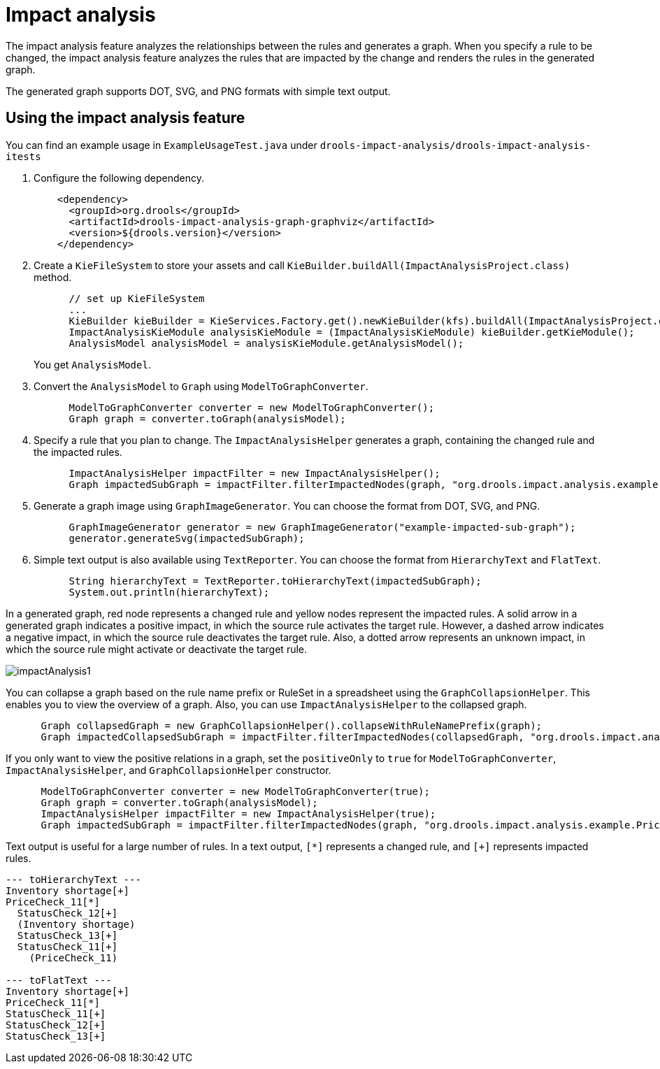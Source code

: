 [id='experimental-impact-analysis_{context}']

= Impact analysis

The impact analysis feature analyzes the relationships between the rules and generates a graph. When you specify a rule to be changed, the impact analysis feature analyzes the rules that are impacted by the change and renders the rules in the generated graph.

The generated graph supports DOT, SVG, and PNG formats with simple text output.

== Using the impact analysis feature

You can find an example usage in `ExampleUsageTest.java` under `drools-impact-analysis/drools-impact-analysis-itests`

. Configure the following dependency.
+
[source,xml]
----
    <dependency>
      <groupId>org.drools</groupId>
      <artifactId>drools-impact-analysis-graph-graphviz</artifactId>
      <version>${drools.version}</version>
    </dependency>
----

. Create a `KieFileSystem` to store your assets and call `KieBuilder.buildAll(ImpactAnalysisProject.class)` method.
+
[source,java]
----
      // set up KieFileSystem
      ...
      KieBuilder kieBuilder = KieServices.Factory.get().newKieBuilder(kfs).buildAll(ImpactAnalysisProject.class);
      ImpactAnalysisKieModule analysisKieModule = (ImpactAnalysisKieModule) kieBuilder.getKieModule();
      AnalysisModel analysisModel = analysisKieModule.getAnalysisModel();
----
+
You get `AnalysisModel`.

. Convert the `AnalysisModel` to `Graph` using `ModelToGraphConverter`.
+
[source,java]
----
      ModelToGraphConverter converter = new ModelToGraphConverter();
      Graph graph = converter.toGraph(analysisModel);
----

. Specify a rule that you plan to change. The `ImpactAnalysisHelper` generates a graph, containing the changed rule and the impacted rules.
+
[source,java]
----
      ImpactAnalysisHelper impactFilter = new ImpactAnalysisHelper();
      Graph impactedSubGraph = impactFilter.filterImpactedNodes(graph, "org.drools.impact.analysis.example.PriceCheck_11");
----

. Generate a graph image using `GraphImageGenerator`. You can choose the format from DOT, SVG, and PNG.
+
[source,java]
----
      GraphImageGenerator generator = new GraphImageGenerator("example-impacted-sub-graph");
      generator.generateSvg(impactedSubGraph);
----

. Simple text output is also available using `TextReporter`. You can choose the format from `HierarchyText` and `FlatText`.
+
[source,java]
----
      String hierarchyText = TextReporter.toHierarchyText(impactedSubGraph);
      System.out.println(hierarchyText);
----

In a generated graph, red node represents a changed rule and yellow nodes represent the impacted rules. A solid arrow in a generated graph indicates a positive impact, in which the source rule activates the target rule. However, a dashed arrow indicates a negative impact, in which the source rule deactivates the target rule. Also, a dotted arrow represents an unknown impact, in which the source rule might activate or deactivate the target rule.

image::experimental-features/impactAnalysis1.svg[align="center"]

You can collapse a graph based on the rule name prefix or RuleSet in a spreadsheet using the `GraphCollapsionHelper`. This enables you to view the overview of a graph. Also, you can use `ImpactAnalysisHelper` to the collapsed graph.

[source,java]
----
      Graph collapsedGraph = new GraphCollapsionHelper().collapseWithRuleNamePrefix(graph);
      Graph impactedCollapsedSubGraph = impactFilter.filterImpactedNodes(collapsedGraph, "org.drools.impact.analysis.example.PriceCheck");
----

If you only want to view the positive relations in a graph, set the `positiveOnly` to `true` for `ModelToGraphConverter`, `ImpactAnalysisHelper`, and `GraphCollapsionHelper` constructor.

[source,java]
----
      ModelToGraphConverter converter = new ModelToGraphConverter(true);
      Graph graph = converter.toGraph(analysisModel);
      ImpactAnalysisHelper impactFilter = new ImpactAnalysisHelper(true);
      Graph impactedSubGraph = impactFilter.filterImpactedNodes(graph, "org.drools.impact.analysis.example.PriceCheck_11");
----

Text output is useful for a large number of rules. In a text output, `[*]` represents a changed rule, and `[+]` represents impacted rules.

[source]
----
--- toHierarchyText ---
Inventory shortage[+]
PriceCheck_11[*]
  StatusCheck_12[+]
  (Inventory shortage)
  StatusCheck_13[+]
  StatusCheck_11[+]
    (PriceCheck_11)

--- toFlatText ---
Inventory shortage[+]
PriceCheck_11[*]
StatusCheck_11[+]
StatusCheck_12[+]
StatusCheck_13[+]
----